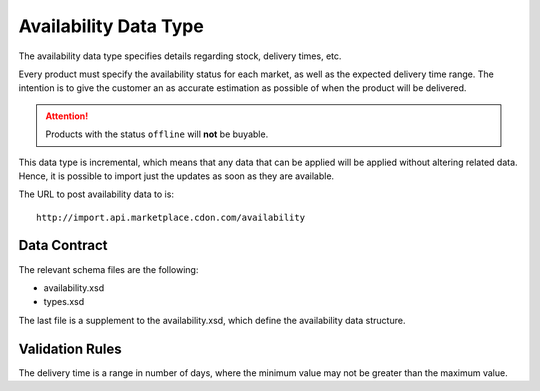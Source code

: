 ######################
Availability Data Type
######################

The availability data type specifies details regarding stock, delivery times, etc.

Every product must specify the availability status for each market, as well as the expected delivery time range. The intention is to give the customer an as accurate estimation as possible of when the product will be delivered.

.. ATTENTION::
	Products with the status ``offline`` will **not** be buyable.

This data type is incremental, which means that any data that can be applied will be applied without altering related data. Hence, it is possible to import just the updates as soon as they are available.

The URL to post availability data to is::

	http://import.api.marketplace.cdon.com/availability


*************
Data Contract
*************

The relevant schema files are the following:

* availability.xsd
* types.xsd

The last file is a supplement to the availability.xsd, which define the availability data structure.


****************
Validation Rules
****************

The delivery time is a range in number of days, where the minimum value may not be greater than the maximum value.

